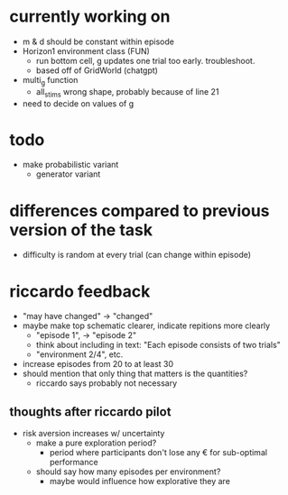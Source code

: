 * currently working on
- m & d should be constant within episode
- Horizon1 environment class (FUN)
  - run bottom cell, g updates one trial too early. troubleshoot.
  - based off of GridWorld (chatgpt)
- multi_g function
  - all_stims wrong shape, probably because of line 21
- need to decide on values of g
* todo
- make probabilistic variant
  - generator variant
* differences compared to previous version of the task
- difficulty is random at every trial (can change within episode)
* riccardo feedback
- "may have changed" \to "changed"
- maybe make top schematic clearer, indicate repitions more clearly
  - "episode 1", \to "episode 2"
  - think about including in text: "Each episode consists of two trials"
  - "environment 2/4", etc.
- increase episodes from 20 to at least 30
- should mention that only thing that matters is the quantities?
  - riccardo says probably not necessary
** thoughts after riccardo pilot
- risk aversion increases w/ uncertainty
  - make a pure exploration period?
    - period where participants don't lose any € for sub-optimal performance
  - should say how many episodes per environment?
    - maybe would influence how explorative they are
